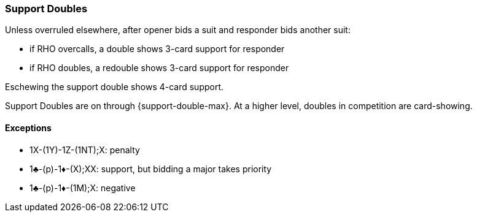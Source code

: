 ### Support Doubles
Unless overruled elsewhere, after opener bids a suit and 
responder bids another suit:

* if RHO overcalls, a double shows 3-card support for responder
* if RHO doubles, a redouble shows 3-card support for responder

Eschewing the support double shows 4-card support.

Support Doubles are on through {support-double-max}. 
At a higher level, doubles in competition are card-showing.

#### Exceptions
* 1X-(1Y)-1Z-(1NT);X: penalty
* 1♣-(p)-1♦-(X);XX: support, but bidding a major takes priority
* 1♣-(p)-1♦-(1M);X: negative

